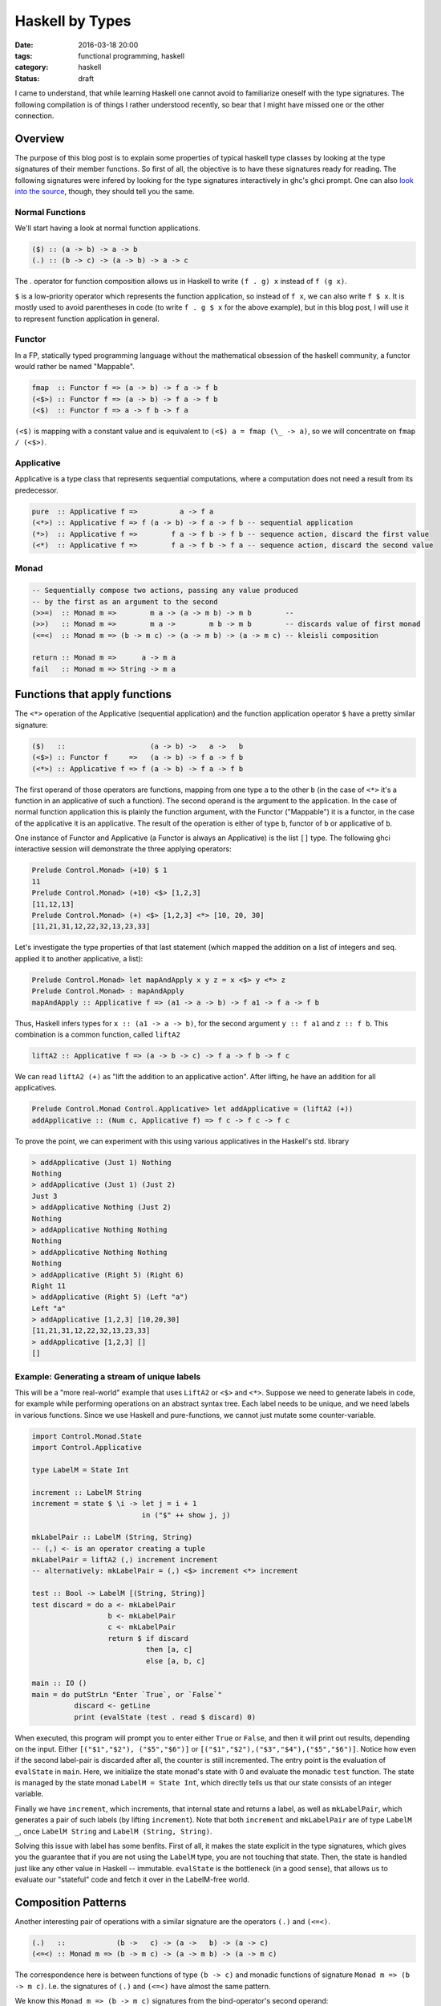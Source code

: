 ================
Haskell by Types
================

:date: 2016-03-18 20:00
:tags: functional programming, haskell
:category: haskell
:status: draft

I came to understand, that while learning Haskell one cannot
avoid to familiarize oneself with the type signatures. The
following compilation is of things I rather understood
recently, so bear that I might have missed one or the other
connection.

Overview
========

The purpose of this blog post is to explain some properties
of typical haskell type classes by looking at the type
signatures of their member functions. So first of all, the
objective is to have these signatures ready for reading.
The following signatures were infered by looking for the type
signatures interactively in ghc's ghci prompt. One can also
`look into the source <https://hackage.haskell.org/package/base-4.8.2.0/docs/Control-Applicative.html>`_,
though, they should tell you the same.

Normal Functions
----------------

We'll start having a look at normal function applications.

.. code-block:: haskell

   ($) :: (a -> b) -> a -> b
   (.) :: (b -> c) -> (a -> b) -> a -> c


The `.` operator for function composition allows us
in Haskell to write ``(f . g) x`` instead of ``f (g x)``.

``$`` is a low-priority operator which represents the
function application, so instead of ``f x``, we can also
write ``f $ x``. It is mostly used to avoid parentheses in
code (to write ``f . g $ x`` for the above example), but
in this blog post, I will use it to represent
function application in general.

Functor
-------

In a FP, statically typed programming language without the
mathematical obsession of the haskell community, a functor
would rather be named "Mappable".

.. code-block:: haskell

   fmap  :: Functor f => (a -> b) -> f a -> f b
   (<$>) :: Functor f => (a -> b) -> f a -> f b
   (<$)  :: Functor f => a -> f b -> f a

``(<$)`` is mapping with a constant value and is equivalent
to ``(<$) a = fmap (\_ -> a)``, so we will concentrate on
``fmap / (<$>)``.

Applicative
-----------

Applicative is a type class that represents sequential
computations, where a computation does not need a result
from its predecessor.

.. code-block:: haskell

   pure  :: Applicative f =>          a -> f a
   (<*>) :: Applicative f => f (a -> b) -> f a -> f b -- sequential application
   (*>)  :: Applicative f =>        f a -> f b -> f b -- sequence action, discard the first value
   (<*)  :: Applicative f =>        f a -> f b -> f a -- sequence action, discard the second value

Monad
-----

.. code-block:: haskell

   -- Sequentially compose two actions, passing any value produced
   -- by the first as an argument to the second
   (>>=)  :: Monad m =>        m a -> (a -> m b) -> m b        --
   (>>)   :: Monad m =>        m a ->        m b -> m b        -- discards value of first monad
   (<=<)  :: Monad m => (b -> m c) -> (a -> m b) -> (a -> m c) -- kleisli composition

   return :: Monad m =>      a -> m a
   fail   :: Monad m => String -> m a

Functions that apply functions
==============================

The ``<*>`` operation of the Applicative (sequential
application) and the function application operator ``$``
have a pretty similar signature:

.. code-block:: haskell

   ($)   ::                    (a -> b) ->   a ->   b
   (<$>) :: Functor f     =>   (a -> b) -> f a -> f b
   (<*>) :: Applicative f => f (a -> b) -> f a -> f b

The first operand of those operators are functions, mapping
from one type ``a`` to the other ``b`` (in the case of
``<*>`` it's a function in an applicative of such a function).
The second operand is the argument to the application. In
the case of normal function application this is plainly the
function argument, with the Functor ("Mappable") it is a
functor, in the case of the applicative it is an applicative.
The result of the operation is either of type ``b``, functor
of ``b`` or applicative of ``b``.

One instance of Functor and Applicative  (a Functor is
always an Applicative) is the list ``[]`` type.
The following ghci interactive session will demonstrate
the three applying operators:

.. code-block:: haskell

   Prelude Control.Monad> (+10) $ 1
   11
   Prelude Control.Monad> (+10) <$> [1,2,3]
   [11,12,13]
   Prelude Control.Monad> (+) <$> [1,2,3] <*> [10, 20, 30]
   [11,21,31,12,22,32,13,23,33]

Let's investigate the type properties of that last statement
(which mapped the addition on a list of integers and seq.
applied it to another applicative, a list):

.. code-block:: haskell

   Prelude Control.Monad> let mapAndApply x y z = x <$> y <*> z
   Prelude Control.Monad> : mapAndApply
   mapAndApply :: Applicative f => (a1 -> a -> b) -> f a1 -> f a -> f b

Thus, Haskell infers types for ``x :: (a1 -> a -> b)``, for
the second argument ``y :: f a1`` and ``z :: f b``.
This combination is a common function, called ``liftA2``

.. code-block:: haskell

   liftA2 :: Applicative f => (a -> b -> c) -> f a -> f b -> f c

We can read ``liftA2 (+)`` as "lift the addition to an
applicative action". After lifting, he have an addition for
all applicatives.

.. code-block:: haskell

   Prelude Control.Monad Control.Applicative> let addApplicative = (liftA2 (+))
   addApplicative :: (Num c, Applicative f) => f c -> f c -> f c

To prove the point, we can experiment with this using
various applicatives in the Haskell's std. library

.. code-block:: haskell

   > addApplicative (Just 1) Nothing
   Nothing
   > addApplicative (Just 1) (Just 2)
   Just 3
   > addApplicative Nothing (Just 2)
   Nothing
   > addApplicative Nothing Nothing
   Nothing
   > addApplicative Nothing Nothing
   Nothing
   > addApplicative (Right 5) (Right 6)
   Right 11
   > addApplicative (Right 5) (Left "a")
   Left "a"
   > addApplicative [1,2,3] [10,20,30]
   [11,21,31,12,22,32,13,23,33]
   > addApplicative [1,2,3] []
   []

Example: Generating a stream of unique labels
---------------------------------------------

This will be a "more real-world" example that uses ``LiftA2``
or ``<$>`` and ``<*>``. Suppose we need to generate labels in
code, for example while performing operations on an abstract
syntax tree. Each label needs to be unique, and we need labels
in various functions. Since we use Haskell and pure-functions,
we cannot just mutate some counter-variable.

.. code-block:: haskell

   import Control.Monad.State
   import Control.Applicative

   type LabelM = State Int

   increment :: LabelM String
   increment = state $ \i -> let j = i + 1
                             in ("$" ++ show j, j)

   mkLabelPair :: LabelM (String, String)
   -- (,) <- is an operator creating a tuple
   mkLabelPair = liftA2 (,) increment increment
   -- alternatively: mkLabelPair = (,) <$> increment <*> increment

   test :: Bool -> LabelM [(String, String)]
   test discard = do a <- mkLabelPair
                     b <- mkLabelPair
                     c <- mkLabelPair
                     return $ if discard
                              then [a, c]
                              else [a, b, c]

   main :: IO ()
   main = do putStrLn "Enter `True`, or `False`"
             discard <- getLine
             print (evalState (test . read $ discard) 0)

When executed, this program will prompt you to enter either
``True`` or ``False``, and then it will print out results,
depending on the input. Either ``[("$1","$2"), ("$5","$6")]``
or ``[("$1","$2"),("$3","$4"),("$5","$6")]``. Notice how even
if the second label-pair is discarded after all, the counter
is still incremented. The entry point is the evaluation of
``evalState`` in ``main``. Here, we initialize the state
monad's state with 0 and evaluate the monadic ``test``
function. The state is managed by the state monad
``LabelM = State Int``, which directly tells us
that our state consists of an integer variable.

Finally we have ``increment``, which increments, that internal
state and returns a label, as well as ``mkLabelPair``, which
generates a pair of such labels (by lifting ``increment``).
Note that both ``increment`` and ``mkLabelPair`` are of type
``LabelM _``, once ``LabelM String`` and ``LabelM (String,
String)``.

Solving this issue with label has some benfits. First of
all, it makes the state explicit in the type signatures,
which gives you the guarantee that if you are not using the
``LabelM`` type, you are not touching that state.
Then, the state is handled just like any other value in
Haskell -- immutable. ``evalState`` is the bottleneck (in a
good sense), that allows us to evaluate our "stateful" code
and fetch it over in the LabelM-free world.

Composition Patterns
====================

Another interesting pair of operations with a similar
signature are the operators ``(.)`` and ``(<=<)``.

.. code-block:: haskell

   (.)   ::            (b ->   c) -> (a ->   b) -> (a -> c)
   (<=<) :: Monad m => (b -> m c) -> (a -> m b) -> (a -> m c)

The correspondence here is between functions of type ``(b -> c)``
and monadic functions of signature ``Monad m => (b -> m c)``. I.e.
the signatures of ``(.)`` and ``(<=<)`` have almost the same
pattern.

We know this ``Monad m => (b -> m c)`` signatures from the
bind-operator's second operand:

.. code-block:: haskell

   (>>=) :: Monad m => m a -> (a -> m b) -> m b

By joining two ``M a >>= \x -> M b`` operations, I aim to
infer  ``(<=<)``, we'll use the ``Maybe`` monad and I'll
write the signatures of the lambda functions to the right.

.. code-block:: haskell

   printLengthPrint :: Int -> Maybe Double
   printLengthPrint = \w -> Just (show w)    -- :: Int -> Maybe String
                  >>= \x -> Just (length x)  -- :: String -> Maybe Int
                  >>= \y -> Just (2.0 ^^ y)  -- :: Int -> Maybe Double

We can kind of identify the signature of ``(<=<)`` just by
looking at this. Now spell out the lambda functions in
point-free style (I called them ``f,g,h``) and we can
implement the ``printLengthPrint`` function by Kleiski's
composition

.. code-block:: haskell

   f :: Int -> Maybe String
   f = Just . show
   g :: String -> Maybe Int
   g = Just . length
   h :: Int -> Maybe Double
   h = Just . (2.0 ^^)

   plp1 = h <=< g <=< f
   plp2 = f >=> g >=> h

References
===========


.. [#f1] type signatures can be obtained by running ghci and
         asking it for types

         .. code-block:: haskell

              Prelude> import Control.Monad
              Prelude Control.Monad> :t (>>=)
              (>>=) :: Monad m => m a -> (a -> m b) -> m b
              Prelude Control.Monad> :t (>>)
              (>>) :: Monad m => m a -> m b -> m b
              Prelude Control.Monad> :t return
              return :: Monad m => a -> m a
              Prelude Control.Monad> :t fail
              fail :: Monad m => String -> m a
              Prelude Control.Monad> :t (<$>)
              (<$>) :: Functor f => (a -> b) -> f a -> f b
              Prelude Control.Monad> :t (<$)
              (<$) :: Functor f => a -> f b -> f a
              Prelude Control.Monad> :t pure
              pure :: Applicative f => a -> f a
              Prelude Control.Monad> :t (<*>)
              (<*>) :: Applicative f => f (a -> b) -> f a -> f b
              Prelude Control.Monad> :t (*>)
              (*>) :: Applicative f => f a -> f b -> f b
              Prelude Control.Monad> :t (<*)
              (<*) :: Applicative f => f a -> f b -> f a
              Prelude Control.Monad> :t ($)
              ($) :: (a -> b) -> a -> b
              Prelude Control.Monad> :t fmap
              fmap :: Functor f => (a -> b) -> f a -> f b
              Prelude Control.Monad> :t (<=<)
              (<=<) :: Monad m => (b -> m c) -> (a -> m b) -> a -> m c
              Prelude Control.Monad> :t (.)
              (.) :: (b -> c) -> (a -> b) -> a -> c


.. vim:tw=60:
